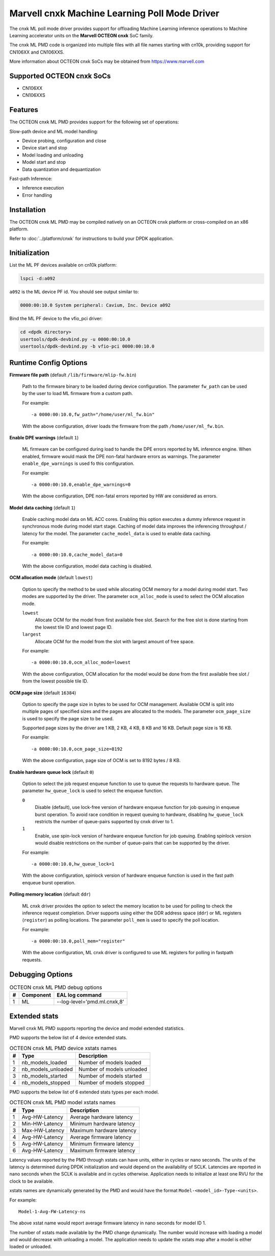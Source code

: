 ..  SPDX-License-Identifier: BSD-3-Clause
    Copyright (c) 2022 Marvell.

Marvell cnxk Machine Learning Poll Mode Driver
==============================================

The cnxk ML poll mode driver provides support for offloading
Machine Learning inference operations to Machine Learning accelerator units
on the **Marvell OCTEON cnxk** SoC family.

The cnxk ML PMD code is organized into multiple files with all file names
starting with cn10k, providing support for CN106XX and CN106XXS.

More information about OCTEON cnxk SoCs may be obtained from `<https://www.marvell.com>`_

Supported OCTEON cnxk SoCs
--------------------------

- CN106XX
- CN106XXS

Features
--------

The OCTEON cnxk ML PMD provides support for the following set of operations:

Slow-path device and ML model handling:

* Device probing, configuration and close
* Device start and stop
* Model loading and unloading
* Model start and stop
* Data quantization and dequantization

Fast-path Inference:

* Inference execution
* Error handling


Installation
------------

The OCTEON cnxk ML PMD may be compiled natively on an OCTEON cnxk platform
or cross-compiled on an x86 platform.

Refer to :doc:`../platform/cnxk` for instructions to build your DPDK application.


Initialization
--------------

List the ML PF devices available on cn10k platform:

.. code-block:: console

   lspci -d:a092

``a092`` is the ML device PF id. You should see output similar to:

.. code-block:: console

   0000:00:10.0 System peripheral: Cavium, Inc. Device a092

Bind the ML PF device to the vfio_pci driver:

.. code-block:: console

   cd <dpdk directory>
   usertools/dpdk-devbind.py -u 0000:00:10.0
   usertools/dpdk-devbind.py -b vfio-pci 0000:00:10.0


Runtime Config Options
----------------------

**Firmware file path** (default ``/lib/firmware/mlip-fw.bin``)

  Path to the firmware binary to be loaded during device configuration.
  The parameter ``fw_path`` can be used by the user
  to load ML firmware from a custom path.

  For example::

     -a 0000:00:10.0,fw_path="/home/user/ml_fw.bin"

  With the above configuration, driver loads the firmware from the path
  ``/home/user/ml_fw.bin``.


**Enable DPE warnings** (default ``1``)

  ML firmware can be configured during load to handle the DPE errors reported
  by ML inference engine.
  When enabled, firmware would mask the DPE non-fatal hardware errors as warnings.
  The parameter ``enable_dpe_warnings`` is used fo this configuration.

  For example::

     -a 0000:00:10.0,enable_dpe_warnings=0

  With the above configuration, DPE non-fatal errors reported by HW
  are considered as errors.


**Model data caching** (default ``1``)

  Enable caching model data on ML ACC cores.
  Enabling this option executes a dummy inference request
  in synchronous mode during model start stage.
  Caching of model data improves the inferencing throughput / latency for the model.
  The parameter ``cache_model_data`` is used to enable data caching.

  For example::

     -a 0000:00:10.0,cache_model_data=0

  With the above configuration, model data caching is disabled.


**OCM allocation mode** (default ``lowest``)

  Option to specify the method to be used while allocating OCM memory
  for a model during model start.
  Two modes are supported by the driver.
  The parameter ``ocm_alloc_mode`` is used to select the OCM allocation mode.

  ``lowest``
    Allocate OCM for the model from first available free slot.
    Search for the free slot is done starting from the lowest tile ID and lowest page ID.
  ``largest``
    Allocate OCM for the model from the slot with largest amount of free space.

  For example::

     -a 0000:00:10.0,ocm_alloc_mode=lowest

  With the above configuration, OCM allocation for the model would be done
  from the first available free slot / from the lowest possible tile ID.

**OCM page size** (default ``16384``)

  Option to specify the page size in bytes to be used for OCM management.
  Available OCM is split into multiple pages of specified sizes
  and the pages are allocated to the models.
  The parameter ``ocm_page_size`` is used to specify the page size to be used.

  Supported page sizes by the driver are 1 KB, 2 KB, 4 KB, 8 KB and 16 KB.
  Default page size is 16 KB.

  For example::

     -a 0000:00:10.0,ocm_page_size=8192

  With the above configuration, page size of OCM is set to 8192 bytes / 8 KB.


**Enable hardware queue lock** (default ``0``)

  Option to select the job request enqueue function to use
  to queue the requests to hardware queue.
  The parameter ``hw_queue_lock`` is used to select the enqueue function.

  ``0``
    Disable (default), use lock-free version of hardware enqueue function
    for job queuing in enqueue burst operation.
    To avoid race condition in request queuing to hardware,
    disabling ``hw_queue_lock`` restricts the number of queue-pairs
    supported by cnxk driver to 1.
  ``1``
    Enable, use spin-lock version of hardware enqueue function for job queuing.
    Enabling spinlock version would disable restrictions on the number of queue-pairs
    that can be supported by the driver.

  For example::

     -a 0000:00:10.0,hw_queue_lock=1

  With the above configuration, spinlock version of hardware enqueue function is used
  in the fast path enqueue burst operation.


**Polling memory location** (default ``ddr``)

  ML cnxk driver provides the option to select the memory location to be used
  for polling to check the inference request completion.
  Driver supports using either the DDR address space (``ddr``)
  or ML registers (``register``) as polling locations.
  The parameter ``poll_mem`` is used to specify the poll location.

  For example::

     -a 0000:00:10.0,poll_mem="register"

  With the above configuration, ML cnxk driver is configured to use ML registers
  for polling in fastpath requests.


Debugging Options
-----------------

.. _table_octeon_cnxk_ml_debug_options:

.. table:: OCTEON cnxk ML PMD debug options

   +---+------------+-------------------------------------------------------+
   | # | Component  | EAL log command                                       |
   +===+============+=======================================================+
   | 1 | ML         | --log-level='pmd\.ml\.cnxk,8'                         |
   +---+------------+-------------------------------------------------------+


Extended stats
--------------

Marvell cnxk ML PMD supports reporting the device and model extended statistics.

PMD supports the below list of 4 device extended stats.

.. _table_octeon_cnxk_ml_device_xstats_names:

.. table:: OCTEON cnxk ML PMD device xstats names

   +---+---------------------+----------------------------------------------+
   | # | Type                | Description                                  |
   +===+=====================+==============================================+
   | 1 | nb_models_loaded    | Number of models loaded                      |
   +---+---------------------+----------------------------------------------+
   | 2 | nb_models_unloaded  | Number of models unloaded                    |
   +---+---------------------+----------------------------------------------+
   | 3 | nb_models_started   | Number of models started                     |
   +---+---------------------+----------------------------------------------+
   | 4 | nb_models_stopped   | Number of models stopped                     |
   +---+---------------------+----------------------------------------------+


PMD supports the below list of 6 extended stats types per each model.

.. _table_octeon_cnxk_ml_model_xstats_names:

.. table:: OCTEON cnxk ML PMD model xstats names

   +---+---------------------+----------------------------------------------+
   | # | Type                | Description                                  |
   +===+=====================+==============================================+
   | 1 | Avg-HW-Latency      | Average hardware latency                     |
   +---+---------------------+----------------------------------------------+
   | 2 | Min-HW-Latency      | Minimum hardware latency                     |
   +---+---------------------+----------------------------------------------+
   | 3 | Max-HW-Latency      | Maximum hardware latency                     |
   +---+---------------------+----------------------------------------------+
   | 4 | Avg-HW-Latency      | Average firmware latency                     |
   +---+---------------------+----------------------------------------------+
   | 5 | Avg-HW-Latency      | Minimum firmware latency                     |
   +---+---------------------+----------------------------------------------+
   | 6 | Avg-HW-Latency      | Maximum firmware latency                     |
   +---+---------------------+----------------------------------------------+

Latency values reported by the PMD through xstats can have units,
either in cycles or nano seconds.
The units of the latency is determined during DPDK initialization
and would depend on the availability of SCLK.
Latencies are reported in nano seconds when the SCLK is available and in cycles otherwise.
Application needs to initialize at least one RVU for the clock to be available.

xstats names are dynamically generated by the PMD and would have the format
``Model-<model_id>-Type-<units>``.

For example::

   Model-1-Avg-FW-Latency-ns

The above xstat name would report average firmware latency in nano seconds
for model ID 1.

The number of xstats made available by the PMD change dynamically.
The number would increase with loading a model and would decrease with unloading a model.
The application needs to update the xstats map after a model is either loaded or unloaded.
